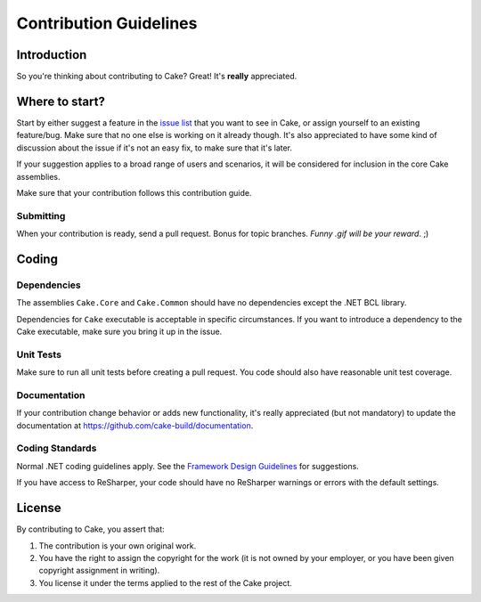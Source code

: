 Contribution Guidelines
=======================

Introduction
------------

So you're thinking about contributing to Cake? Great! It's **really** appreciated.

Where to start?
---------------

Start by either suggest a feature in the `issue list <https://github.com/cake-build/cake/issues>`_ that you want to see in Cake, or assign yourself to an existing feature/bug. Make sure that no one else is working on it already though. It's also appreciated to have some kind of discussion about the issue if it's not an easy fix, to make sure that it's later.

If your suggestion applies to a broad range of users and scenarios, it will be considered for inclusion in the core Cake assemblies.

Make sure that your contribution follows this contribution guide.

Submitting
^^^^^^^^^^

When your contribution is ready, send a pull request. Bonus for topic branches. *Funny .gif will be your reward*. ;)

Coding
------

Dependencies
^^^^^^^^^^^^

The assemblies ``Cake.Core`` and ``Cake.Common`` should have no dependencies except the .NET BCL library. 

Dependencies for ``Cake`` executable is acceptable in specific circumstances. If you want to introduce a dependency to the Cake executable, make sure you bring it up in the issue.

Unit Tests
^^^^^^^^^^

Make sure to run all unit tests before creating a pull request. You code should also have reasonable unit test coverage.

Documentation
^^^^^^^^^^^^^

If your contribution change behavior or adds new functionality, it's really appreciated (but not mandatory) to update the documentation at `https://github.com/cake-build/documentation <https://github.com/cake-build/documentation>`_.

Coding Standards
^^^^^^^^^^^^^^^^

Normal .NET coding guidelines apply. See the `Framework Design Guidelines <http://msdn.microsoft.com/en-us/library/ms229042.aspx>`_ for suggestions.

If you have access to ReSharper, your code should have no ReSharper warnings or errors with the default settings.

License
-------

By contributing to Cake, you assert that:

1. The contribution is your own original work. 
2. You have the right to assign the copyright for the work (it is not owned by your employer, or you have been given copyright assignment in writing). 
3. You license it under the terms applied to the rest of the Cake project.